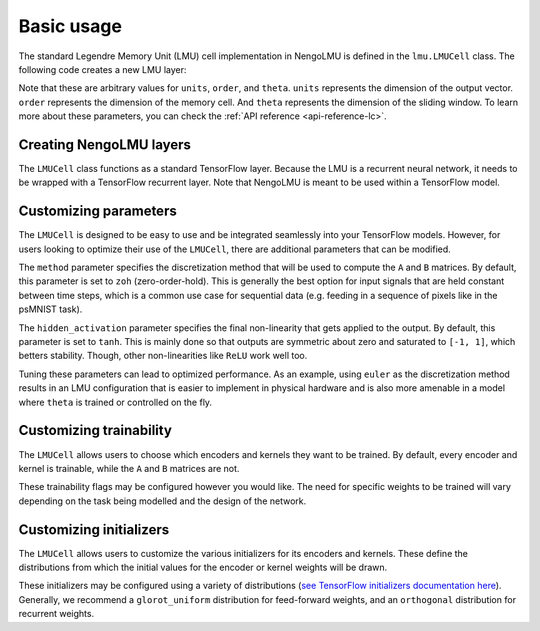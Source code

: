 .. _basic-usage:

***********
Basic usage
***********

The standard Legendre Memory Unit (LMU) cell
implementation in NengoLMU is defined in the
``lmu.LMUCell`` class. The following code creates
a new LMU layer:

.. testcode::

   import lmu
   
   cells = lmu.LMUCell(
       units=10,
       order=256,
       theta=784,
   )

Note that these are arbitrary values for ``units``, ``order``, 
and ``theta``. ``units`` represents the dimension of the output
vector. ``order`` represents the dimension of the memory cell. 
And ``theta`` represents the dimension of the sliding window.
To learn more about these parameters, you can check the
:ref:`API reference <api-reference-lc>`.

Creating NengoLMU layers
------------------------

The ``LMUCell`` class functions as a standard
TensorFlow layer. Because the LMU is a recurrent
neural network, it needs to be wrapped with a
TensorFlow recurrent layer. Note that NengoLMU
is meant to be used within a TensorFlow model.

.. testcode::

   from tensorflow.keras.models import Sequential
   from tensorflow.keras.layers import RNN

   model = Sequential()
   layer = RNN(cells)
   model.add(layer)

Customizing parameters
----------------------

The ``LMUCell`` is designed to be easy to use and
be integrated seamlessly into your TensorFlow
models. However, for users looking to optimize
their use of the ``LMUCell``, there are additional
parameters that can be modified.

.. testcode::

    from nengolib.signal import Identity
    from nengolib.synapses import LegendreDelay

    custom_cells = lmu.LMUCell(
        units=10,
        order=256,
        theta=784,
        method="zoh",
        hidden_activation="tanh",
    )

The ``method`` parameter specifies the
discretization method that will be used to compute
the ``A`` and ``B`` matrices. By default, this parameter is
set to ``zoh`` (zero-order-hold). This is generally the best
option for input signals that are held constant
between time steps, which is a common use case for
sequential data (e.g. feeding in a sequence of
pixels like in the psMNIST task).

The ``hidden_activation`` parameter specifies the
final non-linearity that gets applied to the
output. By default, this parameter is set to
``tanh``. This is mainly done so that outputs
are symmetric about zero and saturated to
``[-1, 1]``, which betters stability. Though,
other non-linearities like ``ReLU`` work well too.

Tuning these parameters can lead to optimized
performance. As an example, using ``euler`` as the
discretization method results in an LMU configuration
that is easier to implement in physical hardware and
is also more amenable in a model where ``theta`` is
trained or controlled on the fly.

Customizing trainability
------------------------

The ``LMUCell`` allows users to choose which
encoders and kernels they want to be trained.
By default, every encoder and kernel is
trainable, while the ``A`` and ``B`` matrices
are not.

.. testcode::

    custom_cells = lmu.LMUCell(
        units=10,
        order=256,
        theta=784,
        trainable_input_encoders=True,
        trainable_hidden_encoders=True,
        trainable_memory_encoders=True,
        trainable_input_kernel=True,
        trainable_hidden_kernel=True,
        trainable_memory_kernel=True,
        trainable_A=False,
        trainable_B=False,
    )

These trainability flags may be configured however
you would like. The need for specific weights
to be trained will vary depending on the task
being modelled and the design of the network.

Customizing initializers
------------------------

The ``LMUCell`` allows users to customize
the various initializers for its encoders
and kernels. These define the distributions
from which the initial values for the encoder
or kernel weights will be drawn.

.. testcode::

    from tensorflow.keras.initializers import Constant

    custom_cells = lmu.LMUCell(
        units=10,
        order=256,
        theta=784,
        input_encoders_initializer=Constant(1),
        hidden_encoders_initializer=Constant(0),
        memory_encoders_initializer=Constant(0),
        input_kernel_initializer=Constant(0),
        hidden_kernel_initializer=Constant(0),
        memory_kernel_initializer="glorot_normal",
    )

These initializers may be configured using
a variety of distributions
(`see TensorFlow initializers documentation here <https://www.tensorflow.org/api_docs/python/tf/keras/initializers>`_).
Generally, we recommend a ``glorot_uniform``
distribution for feed-forward weights, and an
``orthogonal`` distribution for recurrent weights.